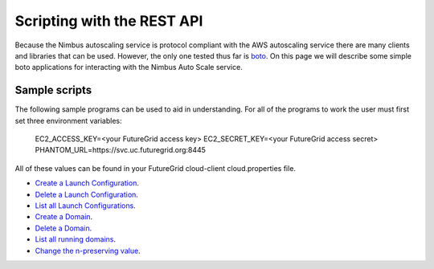===========================
Scripting with the REST API
===========================

Because the Nimbus autoscaling service is protocol compliant with
the AWS autoscaling service there are many clients and libraries
that can be used.  However, the only one tested thus far is
`boto <https://github.com/boto/boto>`_.  On this page we will describe
some simple boto applications for interacting with the Nimbus
Auto Scale service.

Sample scripts
==============

The following sample programs can be used to aid in understanding.  For
all of the programs to work the user must first set three environment
variables:

    EC2_ACCESS_KEY=<your FutureGrid access key>
    EC2_SECRET_KEY=<your FutureGrid access secret>
    PHANTOM_URL=https://svc.uc.futuregrid.org:8445

All of these values can be found in your FutureGrid cloud-client
cloud.properties file.

* `Create a Launch Configuration <https://github.com/nimbusproject/Phantom/blob/master/sandbox/lc_create.py>`_.

* `Delete a Launch Configuration <https://github.com/nimbusproject/Phantom/blob/master/sandbox/lc_delete.py>`_.

* `List all Launch Configurations <https://github.com/nimbusproject/Phantom/blob/master/sandbox/lc_list.py>`_.

* `Create a Domain <https://github.com/nimbusproject/Phantom/blob/master/sandbox/asg_create.py>`_.

* `Delete a Domain <https://github.com/nimbusproject/Phantom/blob/master/sandbox/asg_delete.py>`_.

* `List all running domains <https://github.com/nimbusproject/Phantom/blob/master/sandbox/asg_list.py>`_.

* `Change the n-preserving value <https://github.com/nimbusproject/Phantom/blob/master/sandbox/asg_alter.py>`_.

